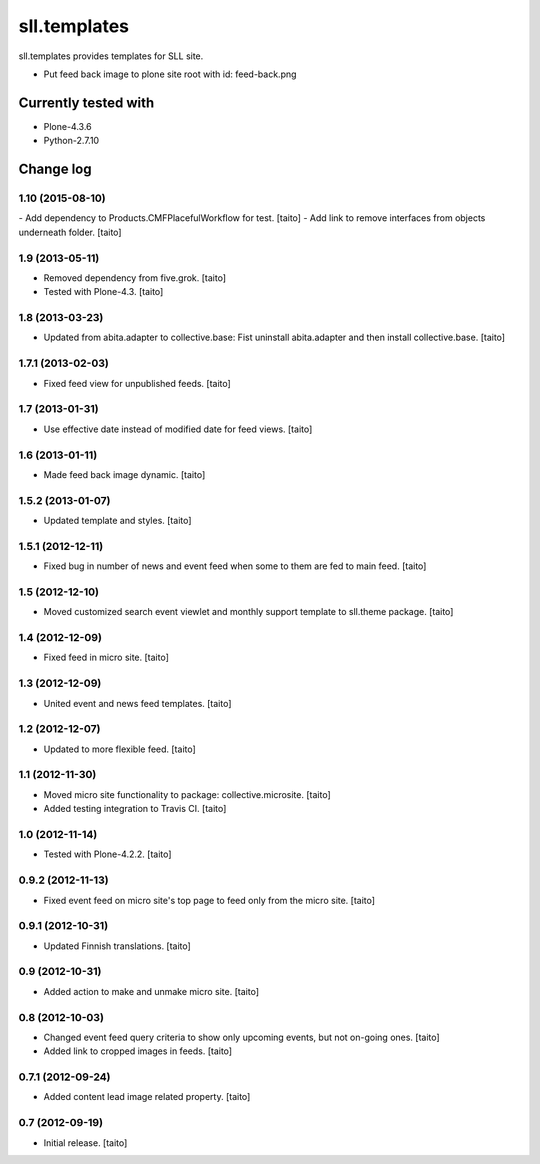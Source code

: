 =============
sll.templates
=============

sll.templates provides templates for SLL site.

.. image:: https://secure.travis-ci.org/taito/sll.templates.png
    :target: http://travis-ci.org/taito/sll.templates

- Put feed back image to plone site root with id: feed-back.png

Currently tested with
---------------------

- Plone-4.3.6
- Python-2.7.10

Change log
----------

1.10 (2015-08-10)
=================

- Add dependency to Products.CMFPlacefulWorkflow for test. [taito]
- Add link to remove interfaces from objects underneath folder. [taito]

1.9 (2013-05-11)
================

- Removed dependency from five.grok. [taito]
- Tested with Plone-4.3. [taito]

1.8 (2013-03-23)
================

- Updated from abita.adapter to collective.base:
  Fist uninstall abita.adapter and then install collective.base. [taito]

1.7.1 (2013-02-03)
==================

- Fixed feed view for unpublished feeds. [taito]

1.7 (2013-01-31)
================

- Use effective date instead of modified date for feed views. [taito]

1.6 (2013-01-11)
================

- Made feed back image dynamic. [taito]

1.5.2 (2013-01-07)
==================

- Updated template and styles. [taito]

1.5.1 (2012-12-11)
==================

- Fixed bug in number of news and event feed when some to them are fed to main feed. [taito]

1.5 (2012-12-10)
================

- Moved customized search event viewlet and monthly support template to sll.theme package. [taito]

1.4 (2012-12-09)
================

- Fixed feed in micro site. [taito]

1.3 (2012-12-09)
================

- United event and news feed templates. [taito]

1.2 (2012-12-07)
================

- Updated to more flexible feed. [taito]

1.1 (2012-11-30)
================

- Moved micro site functionality to package: collective.microsite. [taito]
- Added testing integration to Travis CI. [taito]

1.0 (2012-11-14)
================

- Tested with Plone-4.2.2. [taito]

0.9.2 (2012-11-13)
==================

- Fixed event feed on micro site's top page to feed only from the micro site. [taito]

0.9.1 (2012-10-31)
==================

- Updated Finnish translations. [taito]

0.9 (2012-10-31)
================

- Added action to make and unmake micro site. [taito]

0.8 (2012-10-03)
================

- Changed event feed query criteria to show only upcoming events, but not on-going ones. [taito]
- Added link to cropped images in feeds. [taito]

0.7.1 (2012-09-24)
==================

- Added content lead image related property. [taito]

0.7 (2012-09-19)
================

- Initial release. [taito]
